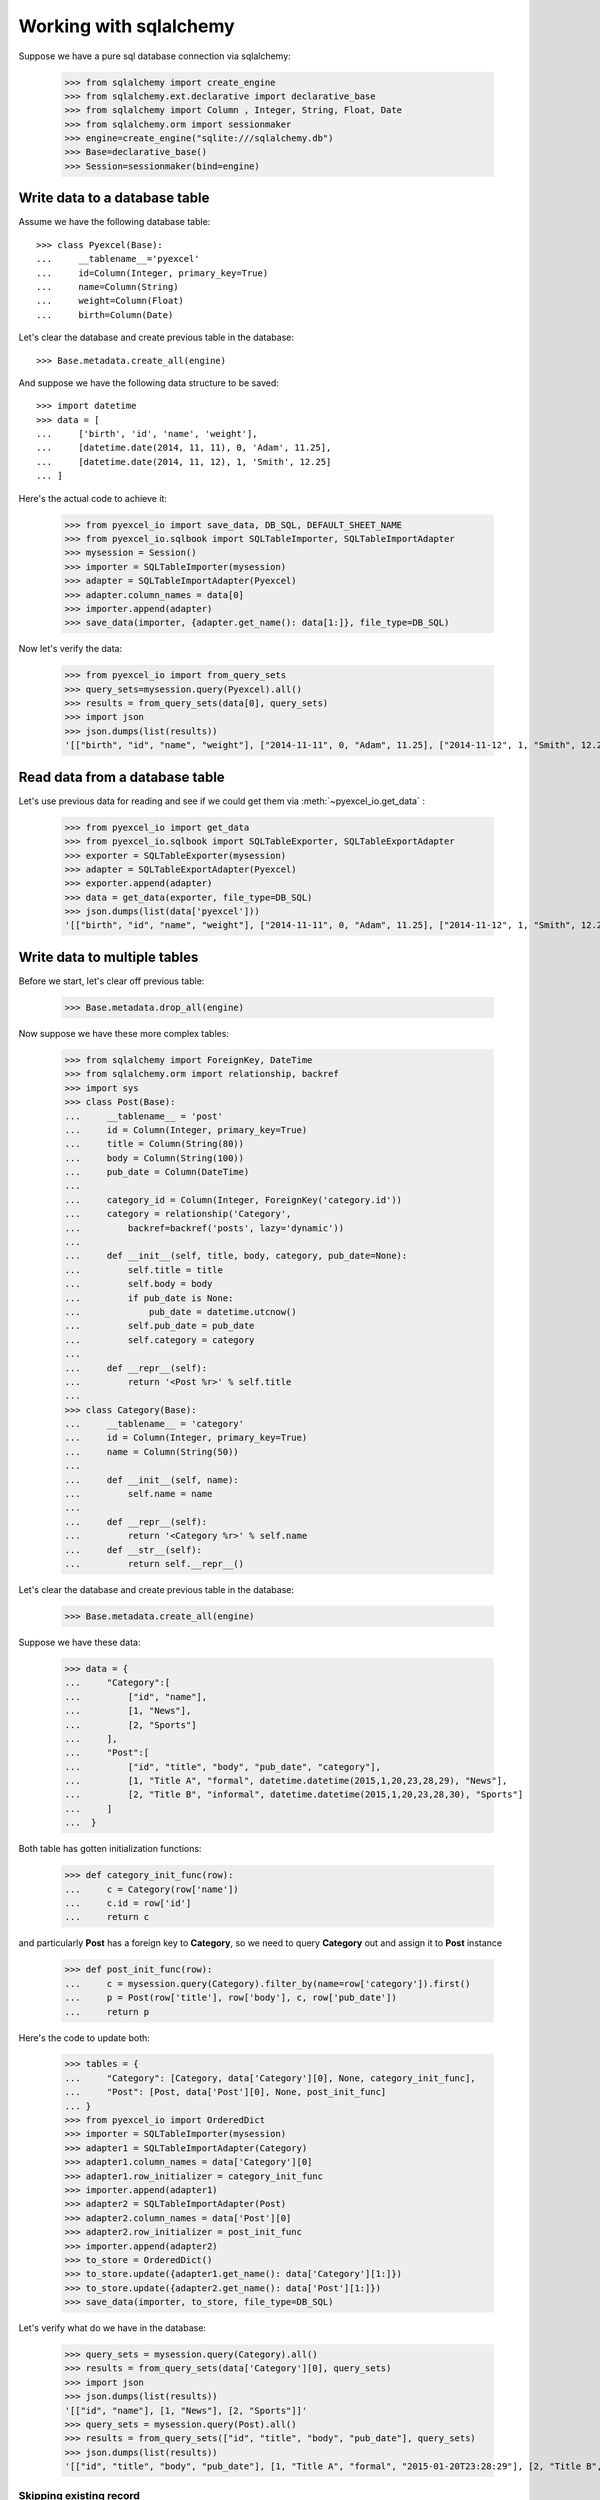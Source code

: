 Working with sqlalchemy
================================================================================

Suppose we have a pure sql database connection via sqlalchemy:

    >>> from sqlalchemy import create_engine
    >>> from sqlalchemy.ext.declarative import declarative_base
    >>> from sqlalchemy import Column , Integer, String, Float, Date
    >>> from sqlalchemy.orm import sessionmaker
    >>> engine=create_engine("sqlite:///sqlalchemy.db")
    >>> Base=declarative_base()
    >>> Session=sessionmaker(bind=engine)


Write data to a database table
--------------------------------------------------------------------------------

Assume we have the following database table::
  
    >>> class Pyexcel(Base):
    ...     __tablename__='pyexcel'
    ...     id=Column(Integer, primary_key=True)
    ...     name=Column(String)
    ...     weight=Column(Float)
    ...     birth=Column(Date)

Let's clear the database and create previous table in the database::

    >>> Base.metadata.create_all(engine)

And suppose we have the following data structure to be saved::

    >>> import datetime
    >>> data = [
    ...     ['birth', 'id', 'name', 'weight'],
    ...     [datetime.date(2014, 11, 11), 0, 'Adam', 11.25],
    ...     [datetime.date(2014, 11, 12), 1, 'Smith', 12.25]
    ... ]

Here's the actual code to achieve it:

    >>> from pyexcel_io import save_data, DB_SQL, DEFAULT_SHEET_NAME
    >>> from pyexcel_io.sqlbook import SQLTableImporter, SQLTableImportAdapter
    >>> mysession = Session()
    >>> importer = SQLTableImporter(mysession)
    >>> adapter = SQLTableImportAdapter(Pyexcel)
    >>> adapter.column_names = data[0]
    >>> importer.append(adapter)
    >>> save_data(importer, {adapter.get_name(): data[1:]}, file_type=DB_SQL)

Now let's verify the data:

    >>> from pyexcel_io import from_query_sets
    >>> query_sets=mysession.query(Pyexcel).all()
    >>> results = from_query_sets(data[0], query_sets)
    >>> import json
    >>> json.dumps(list(results))
    '[["birth", "id", "name", "weight"], ["2014-11-11", 0, "Adam", 11.25], ["2014-11-12", 1, "Smith", 12.25]]'


Read data from a database table
--------------------------------------------------------------------------------

Let's use previous data for reading and see if we could get them via
:meth:`~pyexcel_io.get_data` :

    >>> from pyexcel_io import get_data
    >>> from pyexcel_io.sqlbook import SQLTableExporter, SQLTableExportAdapter
    >>> exporter = SQLTableExporter(mysession)
    >>> adapter = SQLTableExportAdapter(Pyexcel)
    >>> exporter.append(adapter)
    >>> data = get_data(exporter, file_type=DB_SQL)
    >>> json.dumps(list(data['pyexcel']))
    '[["birth", "id", "name", "weight"], ["2014-11-11", 0, "Adam", 11.25], ["2014-11-12", 1, "Smith", 12.25]]'


Write data to multiple tables
--------------------------------------------------------------------------------

Before we start, let's clear off previous table:

    >>> Base.metadata.drop_all(engine)

Now suppose we have these more complex tables:

    >>> from sqlalchemy import ForeignKey, DateTime
    >>> from sqlalchemy.orm import relationship, backref
    >>> import sys
    >>> class Post(Base):
    ...     __tablename__ = 'post'
    ...     id = Column(Integer, primary_key=True)
    ...     title = Column(String(80))
    ...     body = Column(String(100))
    ...     pub_date = Column(DateTime)
    ... 
    ...     category_id = Column(Integer, ForeignKey('category.id'))
    ...     category = relationship('Category',
    ...         backref=backref('posts', lazy='dynamic'))
    ... 
    ...     def __init__(self, title, body, category, pub_date=None):
    ...         self.title = title
    ...         self.body = body
    ...         if pub_date is None:
    ...             pub_date = datetime.utcnow()
    ...         self.pub_date = pub_date
    ...         self.category = category
    ... 
    ...     def __repr__(self):
    ...         return '<Post %r>' % self.title
    ... 
    >>> class Category(Base):
    ...     __tablename__ = 'category'
    ...     id = Column(Integer, primary_key=True)
    ...     name = Column(String(50))
    ... 
    ...     def __init__(self, name):
    ...         self.name = name
    ... 
    ...     def __repr__(self):
    ...         return '<Category %r>' % self.name
    ...     def __str__(self):
    ...         return self.__repr__()

Let's clear the database and create previous table in the database:

    >>> Base.metadata.create_all(engine)

Suppose we have these data:

    >>> data = {
    ...     "Category":[
    ...         ["id", "name"],
    ...         [1, "News"],
    ...         [2, "Sports"]
    ...     ],
    ...     "Post":[
    ...         ["id", "title", "body", "pub_date", "category"],
    ...         [1, "Title A", "formal", datetime.datetime(2015,1,20,23,28,29), "News"],
    ...         [2, "Title B", "informal", datetime.datetime(2015,1,20,23,28,30), "Sports"]
    ...     ]
    ...  }

Both table has gotten initialization functions:

    >>> def category_init_func(row):
    ...     c = Category(row['name'])
    ...     c.id = row['id']
    ...     return c

and particularly **Post** has a foreign key to **Category**, so we need to
query **Category** out and assign it to **Post** instance

    >>> def post_init_func(row):
    ...     c = mysession.query(Category).filter_by(name=row['category']).first()
    ...     p = Post(row['title'], row['body'], c, row['pub_date'])
    ...     return p

Here's the code to update both:

    >>> tables = {
    ...     "Category": [Category, data['Category'][0], None, category_init_func],
    ...     "Post": [Post, data['Post'][0], None, post_init_func]
    ... }
    >>> from pyexcel_io import OrderedDict
    >>> importer = SQLTableImporter(mysession)
    >>> adapter1 = SQLTableImportAdapter(Category)
    >>> adapter1.column_names = data['Category'][0]
    >>> adapter1.row_initializer = category_init_func
    >>> importer.append(adapter1)
    >>> adapter2 = SQLTableImportAdapter(Post)
    >>> adapter2.column_names = data['Post'][0]
    >>> adapter2.row_initializer = post_init_func
    >>> importer.append(adapter2)
    >>> to_store = OrderedDict()
    >>> to_store.update({adapter1.get_name(): data['Category'][1:]})
    >>> to_store.update({adapter2.get_name(): data['Post'][1:]})
    >>> save_data(importer, to_store, file_type=DB_SQL)

Let's verify what do we have in the database:

    >>> query_sets = mysession.query(Category).all()
    >>> results = from_query_sets(data['Category'][0], query_sets)
    >>> import json
    >>> json.dumps(list(results))
    '[["id", "name"], [1, "News"], [2, "Sports"]]'
    >>> query_sets = mysession.query(Post).all()
    >>> results = from_query_sets(["id", "title", "body", "pub_date"], query_sets)
    >>> json.dumps(list(results))
    '[["id", "title", "body", "pub_date"], [1, "Title A", "formal", "2015-01-20T23:28:29"], [2, "Title B", "informal", "2015-01-20T23:28:30"]]'


Skipping existing record
******************************

When you import data into a database that has data already, you can skip existing record if
:class:`pyexcel_io.PyexcelSQLSkipRowException` is raised. Example can be found here in `test 
code <https://github.com/chfw/pyexcel-io/blob/master/tests/test_sql_book.py#L125>`_.

Update existing record
***************************

When you import data into a database that has data already, you can update an existing record
if you can query it from the database and set the data yourself and most importantly return it.
You can find an example in `test skipping row  <https://github.com/chfw/pyexcel-io/blob/master/tests/test_sql_book.py#L162>`_

Read data from multiple tables
----------------------------------------------------------------------------------

Let's use previous data for reading and see if we could get them via
:meth:`~pyexcel_io.get_data` :

    >>> exporter = SQLTableExporter(mysession)
    >>> adapter = SQLTableExportAdapter(Category)
    >>> exporter.append(adapter)
    >>> adapter = SQLTableExportAdapter(Post)
    >>> exporter.append(adapter)
    >>> data = get_data(exporter, file_type=DB_SQL)
    >>> json.dumps(data)
    '{"category": [["id", "name"], [1, "News"], [2, "Sports"]], "post": [["body", "category_id", "id", "pub_date", "title"], ["formal", 1, 1, "2015-01-20T23:28:29", "Title A"], ["informal", 2, 2, "2015-01-20T23:28:30", "Title B"]]}'

.. testcode::
   :hide:

   >>> mysession.close()
   >>> import os
   >>> os.unlink('sqlalchemy.db')

